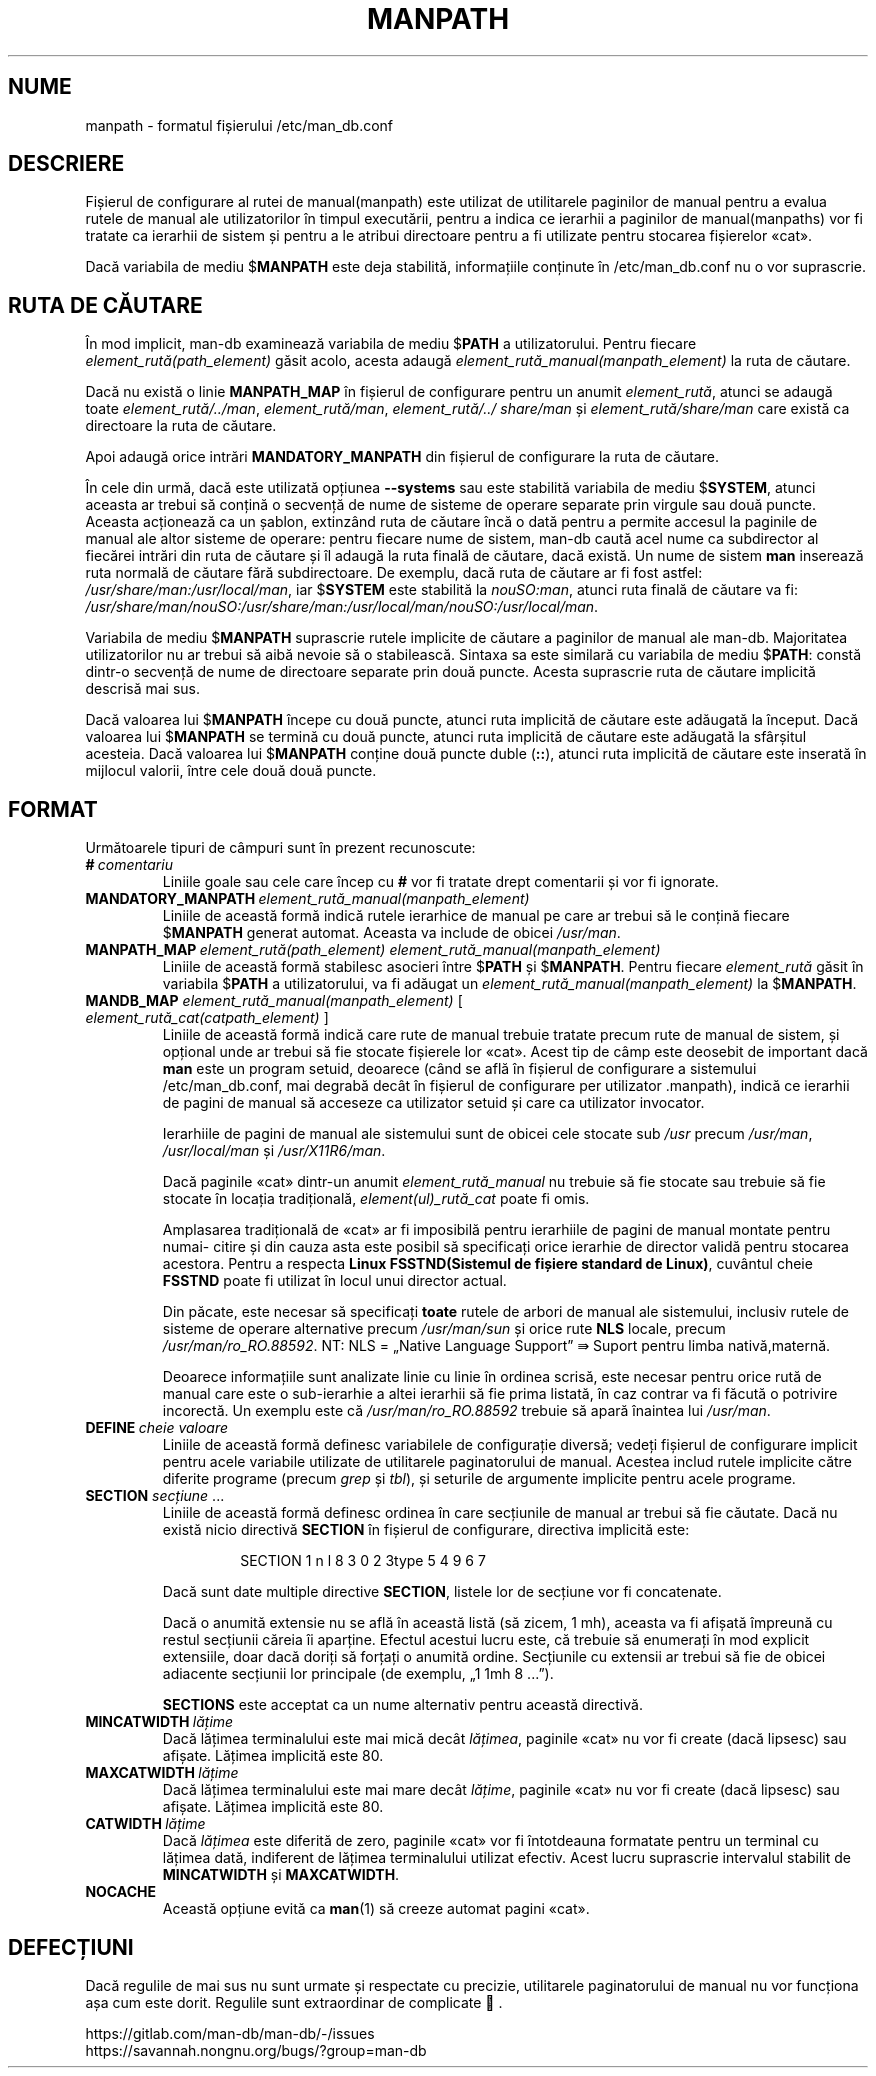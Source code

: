 .\" Man page for format of the manpath.config data file
.\"
.\" Copyright (C) 1994, 1995 Graeme W. Wilford. (Wilf.)
.\" Copyright (C) 2001-2019 Colin Watson.
.\"
.\" You may distribute under the terms of the GNU General Public
.\" License as specified in the file docs/COPYING.GPLv2 that comes with the
.\" man-db distribution.
.\"
.\" Sat Oct 29 13:09:31 GMT 1994  Wilf. (G.Wilford@ee.surrey.ac.uk)
.\"
.pc ""
.\"*******************************************************************
.\"
.\" This file was generated with po4a. Translate the source file.
.\"
.\"*******************************************************************
.TH MANPATH 5 2024-04-05 2.12.1 /etc/man_db.conf
.SH NUME
manpath \- formatul fișierului /etc/man_db.conf
.SH DESCRIERE
Fișierul de configurare al rutei de manual(manpath) este utilizat de
utilitarele paginilor de manual pentru a evalua rutele de manual ale
utilizatorilor în timpul executării, pentru a indica ce ierarhii a paginilor
de manual(manpaths) vor fi tratate ca ierarhii de sistem și pentru a le
atribui directoare pentru a fi utilizate pentru stocarea fișierelor «cat».

Dacă variabila de mediu $\fBMANPATH\fP este deja stabilită, informațiile
conținute în /etc/man_db.conf nu o vor suprascrie.
.SH "RUTA DE CĂUTARE"
În mod implicit, man\-db examinează variabila de mediu $\fBPATH\fP a
utilizatorului.  Pentru fiecare \fIelement_rută(path_element)\fP găsit acolo,
acesta adaugă \fIelement_rută_manual(manpath_element)\fP la ruta de căutare.

Dacă nu există o linie \fBMANPATH_MAP\fP în fișierul de configurare pentru un
anumit \fIelement_rută\fP, atunci se adaugă toate \fIelement_rută/../man\fP,
\fIelement_rută/man\fP, \fIelement_rută/../ share/man\fP și
\fIelement_rută/share/man\fP care există ca directoare la ruta de căutare.

Apoi adaugă orice intrări \fBMANDATORY_MANPATH\fP din fișierul de configurare
la ruta de căutare.

În cele din urmă, dacă este utilizată opțiunea \fB\-\-systems\fP sau este
stabilită variabila de mediu $\fBSYSTEM\fP, atunci aceasta ar trebui să conțină
o secvență de nume de sisteme de operare separate prin virgule sau două
puncte.  Aceasta acționează ca un șablon, extinzând ruta de căutare încă o
dată pentru a permite accesul la paginile de manual ale altor sisteme de
operare: pentru fiecare nume de sistem, man\-db caută acel nume ca
subdirector al fiecărei intrări din ruta de căutare și îl adaugă la ruta
finală de căutare, dacă există.  Un nume de sistem \fBman\fP inserează ruta
normală de căutare fără subdirectoare.  De exemplu, dacă ruta de căutare ar
fi fost astfel: \fI/usr/share/man:/usr/local/man\fP, iar $\fBSYSTEM\fP este
stabilită la \fInouSO:man\fP, atunci ruta finală de căutare va fi:
\fI/usr/share/man/nouSO:/usr/share/man:/usr/local/man/nouSO:/usr/local/man\fP.

Variabila de mediu $\fBMANPATH\fP suprascrie rutele implicite de căutare a
paginilor de manual ale man\-db.  Majoritatea utilizatorilor nu ar trebui să
aibă nevoie să o stabilească.  Sintaxa sa este similară cu variabila de
mediu $\fBPATH\fP: constă dintr\-o secvență de nume de directoare separate prin
două puncte.  Acesta suprascrie ruta de căutare implicită descrisă mai sus.

Dacă valoarea lui $\fBMANPATH\fP începe cu două puncte, atunci ruta implicită
de căutare este adăugată la început.  Dacă valoarea lui $\fBMANPATH\fP se
termină cu două puncte, atunci ruta implicită de căutare este adăugată la
sfârșitul acesteia.  Dacă valoarea lui $\fBMANPATH\fP conține două puncte duble
(\fB::\fP), atunci ruta implicită de căutare este inserată în mijlocul valorii,
între cele două două puncte.
.SH FORMAT
Următoarele tipuri de câmpuri sunt în prezent recunoscute:
.TP 
\fB#\fP\fI\ comentariu\fP
Liniile goale sau cele care încep cu \fB#\fP vor fi tratate drept comentarii și
vor fi ignorate.
.TP 
\fBMANDATORY_MANPATH\fP\fI\ element_rută_manual(manpath_element)\fP
Liniile de această formă indică rutele ierarhice de manual pe care ar trebui
să le conțină fiecare $\fBMANPATH\fP generat automat.  Aceasta va include de
obicei \fI/usr/man\fP.
.TP 
\fBMANPATH_MAP\fP\fI\ element_rută(path_element)\ element_rută_manual(manpath_element)\fP
Liniile de această formă stabilesc asocieri între $\fBPATH\fP și $\fBMANPATH\fP.
Pentru fiecare \fIelement_rută\fP găsit în variabila $\fBPATH\fP a utilizatorului,
va fi adăugat un \fIelement_rută_manual(manpath_element)\fP la $\fBMANPATH\fP.
.TP 
\fBMANDB_MAP \fP\fIelement_rută_manual(manpath_element) \fP\|[\| \fIelement_rută_cat(catpath_element)\fP \|]
Liniile de această formă indică care rute de manual trebuie tratate precum
rute de manual de sistem, și opțional unde ar trebui să fie stocate
fișierele lor «cat».  Acest tip de câmp este deosebit de important dacă
\fBman\fP este un program setuid, deoarece (când se află în fișierul de
configurare a sistemului /etc/man_db.conf, mai degrabă decât în
fișierul de configurare per utilizator .manpath), indică ce ierarhii de
pagini de manual să acceseze ca utilizator setuid și care ca utilizator
invocator.

Ierarhiile de pagini de manual ale sistemului sunt de obicei cele stocate
sub \fI/usr\fP precum \fI/usr/man\fP, \fI/usr/local/man\fP și \fI/usr/X11R6/man\fP.

Dacă paginile «cat» dintr\-un anumit \fIelement_rută_manual\fP nu trebuie să fie
stocate sau trebuie să fie stocate în locația tradițională,
\fIelement(ul)_rută_cat\fP poate fi omis.

Amplasarea tradițională de «cat» ar fi imposibilă pentru ierarhiile de
pagini de manual montate pentru numai\- citire și din cauza asta este posibil
să specificați orice ierarhie de director validă pentru stocarea acestora.
Pentru a respecta \fBLinux FSSTND(Sistemul de fișiere standard de Linux)\fP,
cuvântul cheie \fBFSSTND\fP poate fi utilizat în locul unui director actual.

Din păcate, este necesar să specificați \fBtoate\fP rutele de arbori de manual
ale sistemului, inclusiv rutele de sisteme de operare alternative precum
\fI/usr/man/sun\fP și orice rute \fBNLS\fP locale, precum
\fI/usr/man/ro_RO.88592\fP. NT: NLS = „Native Language Support” ⇛ Suport pentru
limba nativă,maternă.

Deoarece informațiile sunt analizate linie cu linie în ordinea scrisă, este
necesar pentru orice rută de manual care este o sub\-ierarhie a altei
ierarhii să fie prima listată, în caz contrar va fi făcută o potrivire
incorectă.  Un exemplu este că \fI/usr/man/ro_RO.88592\fP trebuie să apară
înaintea lui \fI/usr/man\fP.
.TP 
\fBDEFINE\fP\fI\ cheie\ valoare\fP
Liniile de această formă definesc variabilele de configurație diversă;
vedeți fișierul de configurare implicit pentru acele variabile utilizate de
utilitarele paginatorului de manual.  Acestea includ rutele implicite către
diferite programe (precum \fIgrep\fP și \fItbl\fP), și seturile de argumente
implicite pentru acele programe.
.TP 
\fBSECTION\fP \fIsecțiune\fP .\|.\|.
.RS
Liniile de această formă definesc ordinea în care secțiunile de manual ar
trebui să fie căutate.  Dacă nu există nicio directivă \fBSECTION\fP în
fișierul de configurare, directiva implicită este:
.PP
.RS
.nf
.if  !'po4a'hide' SECTION 1 n l 8 3 0 2 3type 5 4 9 6 7
.fi
.RE
.PP
Dacă sunt date multiple directive \fBSECTION\fP, listele lor de secțiune vor fi
concatenate.
.PP
Dacă o anumită extensie nu se află în această listă (să zicem, 1 mh),
aceasta va fi afișată împreună cu restul secțiunii căreia îi aparține.
Efectul acestui lucru este, că trebuie să enumerați în mod explicit
extensiile, doar dacă doriți să forțați o anumită ordine.  Secțiunile cu
extensii ar trebui să fie de obicei adiacente secțiunii lor principale (de
exemplu, „1 1mh 8 ...”).
.PP
\fBSECTIONS\fP este acceptat ca un nume alternativ pentru această directivă.
.RE
.TP 
\fBMINCATWIDTH\fP\fI\ lățime\fP
Dacă lățimea terminalului este mai mică decât \fIlățimea\fP, paginile «cat» nu
vor fi create (dacă lipsesc) sau afișate.  Lățimea implicită este 80.
.TP 
\fBMAXCATWIDTH\fP\fI\ lățime\fP
Dacă lățimea terminalului este mai mare decât \fIlățime\fP, paginile «cat» nu
vor fi create (dacă lipsesc) sau afișate.  Lățimea implicită este 80.
.TP 
\fBCATWIDTH\fP\fI\ lățime\fP
Dacă \fIlățimea\fP este diferită de zero, paginile «cat» vor fi întotdeauna
formatate pentru un terminal cu lățimea dată, indiferent de lățimea
terminalului utilizat efectiv.  Acest lucru suprascrie intervalul stabilit
de \fBMINCATWIDTH\fP și \fBMAXCATWIDTH\fP.
.TP 
.if  !'po4a'hide' .B NOCACHE
Această opțiune evită ca \fBman\fP(1)  să creeze automat pagini «cat».
.SH DEFECȚIUNI
Dacă regulile de mai sus nu sunt urmate și respectate cu precizie,
utilitarele paginatorului de manual nu vor funcționa așa cum este dorit.
Regulile sunt extraordinar de complicate 👿.
.PP
.if  !'po4a'hide' https://gitlab.com/man-db/man-db/-/issues
.br
.if  !'po4a'hide' https://savannah.nongnu.org/bugs/?group=man-db
